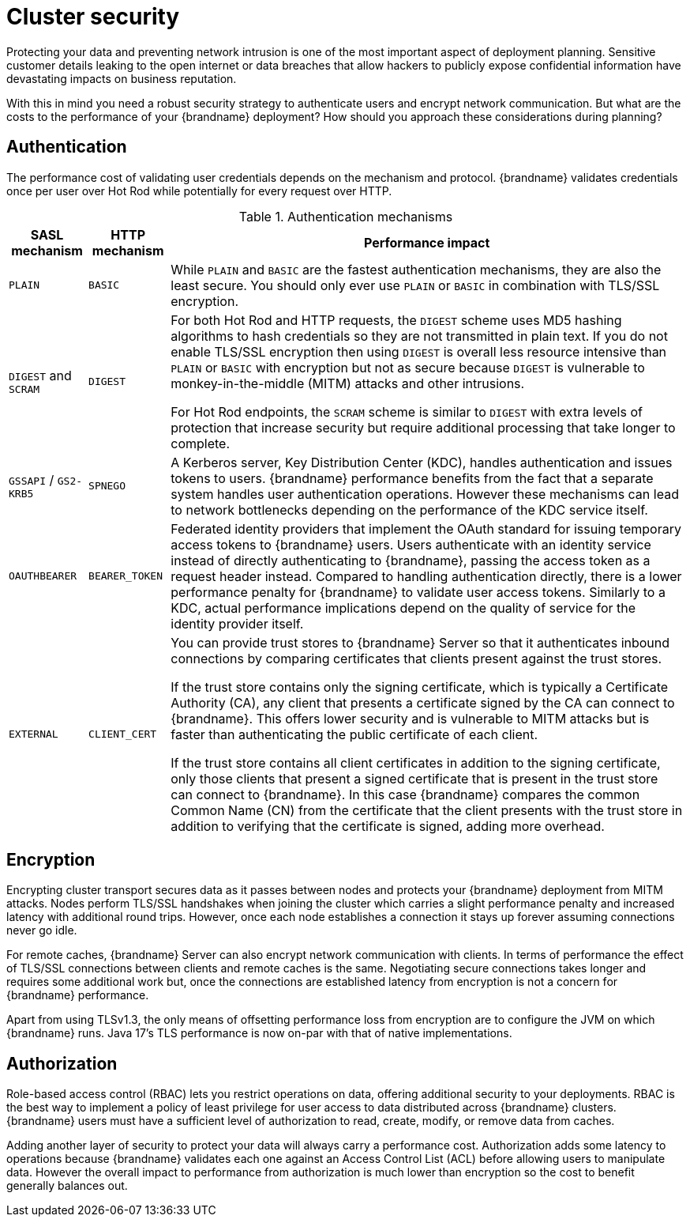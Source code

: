 [id='performance-security_{context}']
= Cluster security

Protecting your data and preventing network intrusion is one of the most important aspect of deployment planning.
Sensitive customer details leaking to the open internet or data breaches that allow hackers to publicly expose confidential information have devastating impacts on business reputation.

With this in mind you need a robust security strategy to authenticate users and encrypt network communication.
But what are the costs to the performance of your {brandname} deployment?
How should you approach these considerations during planning?

[discrete]
== Authentication

The performance cost of validating user credentials depends on the mechanism and protocol.
{brandname} validates credentials once per user over Hot Rod while potentially for every request over HTTP.

.Authentication mechanisms
[%autowidth,cols="1,2,3",stripes=even,%header]
|===
|SASL mechanism |HTTP mechanism |Performance impact

|`PLAIN`
|`BASIC`
|While `PLAIN` and `BASIC` are the fastest authentication mechanisms, they are also the least secure.
You should only ever use `PLAIN` or `BASIC` in combination with TLS/SSL encryption.

|`DIGEST` and `SCRAM`
|`DIGEST`
|For both Hot Rod and HTTP requests, the `DIGEST` scheme uses MD5 hashing algorithms to hash credentials so they are not transmitted in plain text. If you do not enable TLS/SSL encryption then using `DIGEST` is overall less resource intensive than `PLAIN` or `BASIC` with encryption but not as secure because `DIGEST` is vulnerable to monkey-in-the-middle (MITM) attacks and other intrusions.

For Hot Rod endpoints, the `SCRAM` scheme is similar to `DIGEST` with extra levels of protection that increase security but require additional processing that take longer to complete.

|`GSSAPI` / `GS2-KRB5`
|`SPNEGO`
|A Kerberos server, Key Distribution Center (KDC), handles authentication and issues tokens to users. {brandname} performance benefits from the fact that a separate system handles user authentication operations.
However these mechanisms can lead to network bottlenecks depending on the performance of the KDC service itself.

|`OAUTHBEARER`
|`BEARER_TOKEN`
|Federated identity providers that implement the OAuth standard for issuing temporary access tokens to {brandname} users. Users authenticate with an identity service instead of directly authenticating to {brandname}, passing the access token as a request header instead. Compared to handling authentication directly, there is a lower performance penalty for {brandname} to validate user access tokens. Similarly to a KDC, actual performance implications depend on the quality of service for the identity provider itself.

|`EXTERNAL`
|`CLIENT_CERT`
|You can provide trust stores to {brandname} Server so that it authenticates inbound connections by comparing certificates that clients present against the trust stores.

If the trust store contains only the signing certificate, which is typically a Certificate Authority (CA), any client that presents a certificate signed by the CA can connect to {brandname}. This offers lower security and is vulnerable to MITM attacks but is faster than authenticating the public certificate of each client.

If the trust store contains all client certificates in addition to the signing certificate, only those clients that present a signed certificate that is present in the trust store can connect to {brandname}. In this case {brandname} compares the common Common Name (CN) from the certificate that the client presents with the trust store in addition to verifying that the certificate is signed, adding more overhead.

|===

[discrete]
== Encryption

Encrypting cluster transport secures data as it passes between nodes and protects your {brandname} deployment from MITM attacks.
Nodes perform TLS/SSL handshakes when joining the cluster which carries a slight performance penalty and increased latency with additional round trips.
However, once each node establishes a connection it stays up forever assuming connections never go idle.

For remote caches, {brandname} Server can also encrypt network communication with clients.
In terms of performance the effect of TLS/SSL connections between clients and remote caches is the same.
Negotiating secure connections takes longer and requires some additional work but, once the connections are established latency from encryption is not a concern for {brandname} performance.

Apart from using TLSv1.3, the only means of offsetting performance loss from encryption are to configure the JVM on which {brandname} runs.
Java 17's TLS performance is now on-par with that of native implementations.

[discrete]
== Authorization

Role-based access control (RBAC) lets you restrict operations on data, offering additional security to your deployments.
RBAC is the best way to implement a policy of least privilege for user access to data distributed across {brandname} clusters.
{brandname} users must have a sufficient level of authorization to read, create, modify, or remove data from caches.

Adding another layer of security to protect your data will always carry a performance cost.
Authorization adds some latency to operations because {brandname} validates each one against an Access Control List (ACL) before allowing users to manipulate data.
However the overall impact to performance from authorization is much lower than encryption so the cost to benefit generally balances out.
